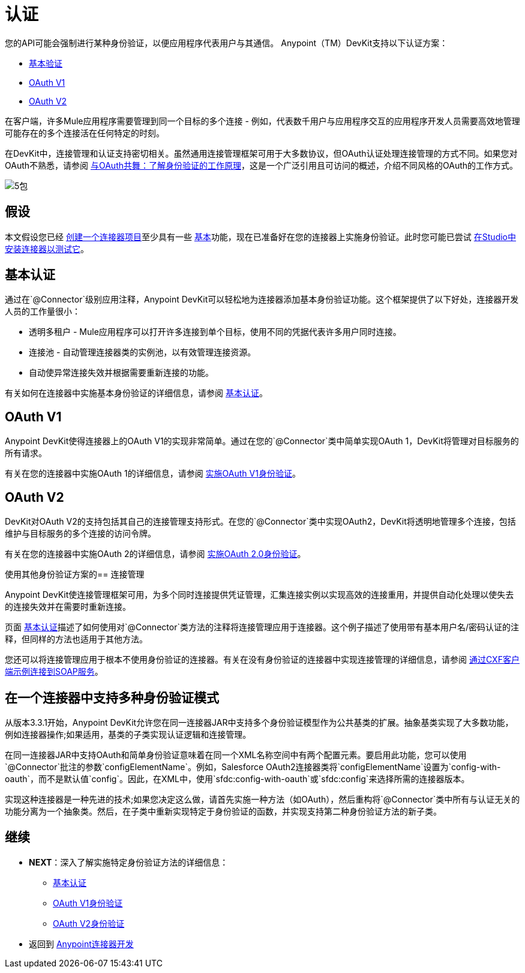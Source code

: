 = 认证

您的API可能会强制进行某种身份验证，以便应用程序代表用户与其通信。 Anypoint（TM）DevKit支持以下认证方案：

*  link:/anypoint-connector-devkit/v/3.5/basic-auth[基本验证]
*  link:/anypoint-connector-devkit/v/3.5/oauth-v1[OAuth V1]
*  link:/anypoint-connector-devkit/v/3.5/oauth-v2[OAuth V2]

在客户端，许多Mule应用程序需要管理到同一个目标的多个连接 - 例如，代表数千用户与应用程序交互的应用程序开发人员需要高效地管理可能存在的多个连接活在任何特定的时刻。

在DevKit中，连接管理和认证支持密切相关。虽然通用连接管理框架可用于大多数协议，但OAuth认证处理连接管理的方式不同。如果您对OAuth不熟悉，请参阅 http://www.cubrid.org/blog/dev-platform/dancing-with-oauth-understanding-how-authorization-works/[与OAuth共舞：了解身份验证的工作原理]，这是一个广泛引用且可访问的概述，介绍不同风格的OAuth的工作方式。

image::5-package.png[5包]

== 假设

本文假设您已经 link:/anypoint-connector-devkit/v/3.5/creating-an-anypoint-connector-project[创建一个连接器项目]至少具有一些 link:/anypoint-connector-devkit/v/3.5/barn-connector[基本]功能，现在已准备好在您的连接器上实施身份验证。此时您可能已尝试 link:/anypoint-studio/v/5/installing-extensions[在Studio中安装连接器以测试它]。

== 基本认证

通过在`@Connector`级别应用注释，Anypoint DevKit可以轻松地为连接器添加基本身份验证功能。这个框架提供了以下好处，连接器开发人员的工作量很小：

* 透明多租户 -  Mule应用程序可以打开许多连接到单个目标，使用不同的凭据代表许多用户同时连接。

* 连接池 - 自动管理连接器类的实例池，以有效管理连接资源。

* 自动使异常连接失效并根据需要重新连接的功能。

有关如何在连接器中实施基本身份验证的详细信息，请参阅 link:/anypoint-connector-devkit/v/3.5/basic-auth[基本认证]。

==  OAuth V1

Anypoint DevKit使得连接器上的OAuth V1的实现非常简单。通过在您的`@Connector`类中简单实现OAuth 1，DevKit将管理对目标服务的所有请求。

有关在您的连接器中实施OAuth 1的详细信息，请参阅 link:/anypoint-connector-devkit/v/3.5/oauth-v1[实施OAuth V1身份验证]。

==  OAuth V2

DevKit对OAuth V2的支持包括其自己的连接管理支持形式。在您的`@Connector`类中实现OAuth2，DevKit将透明地管理多个连接，包括维护与目标服务的多个连接的访问​​令牌。

有关在您的连接器中实施OAuth 2的详细信息，请参阅 link:/anypoint-connector-devkit/v/3.5/oauth-v2[实施OAuth 2.0身份验证]。

使用其他身份验证方案的== 连接管理

Anypoint DevKit使连​​接管理框架可用，为多个同时连接提供凭证管理，汇集连接实例以实现高效的连接重用，并提供自动化处理以使失去的连接失效并在需要时重新连接。

页面 link:/anypoint-connector-devkit/v/3.5/basic-auth[基本认证]描述了如何使用对`@Connector`类方法的注释将连接管理应用于连接器。这个例子描述了使用带有基本用户名/密码认证的注释，但同样的方法也适用于其他方法。

您还可以将连接管理应用于根本不使用身份验证的连接器。有关在没有身份验证的连接器中实现连接管理的详细信息，请参阅 link:/anypoint-connector-devkit/v/3.5/creating-a-connector-for-a-soap-service-via-cxf-client[通过CXF客户端示例连接到SOAP服务]。

== 在一个连接器中支持多种身份验证模式

从版本3.3.1开始，Anypoint DevKit允许您在同一连接器JAR中支持多个身份验证模型作为公共基类的扩展。抽象基类实现了大多数功能，例如连接器操作;如果适用，基类的子类实现认证逻辑和连接管理。

在同一连接器JAR中支持OAuth和简单身份验证意味着在同一个XML名称空间中有两个配置元素。要启用此功能，您可以使用`@Connector`批注的参数`configElementName`。例如，Salesforce OAuth2连接器类将`configElementName`设置为`config-with-oauth`，而不是默认值`config`。因此，在XML中，使用`sfdc:config-with-oauth`或`sfdc:config`来选择所需的连接器版本。

实现这种连接器是一种先进的技术;如果您决定这么做，请首先实施一种方法（如OAuth），然后重构将`@Connector`类中所有与认证无关的功能分离为一个抽象类。然后，在子类中重新实现特定于身份验证的函数，并实现支持第二种身份验证方法的新子类。

== 继续

*  *NEXT*：深入了解实施特定身份验证方法的详细信息：

**  link:/anypoint-connector-devkit/v/3.5/basic-auth[基本认证]
**  link:/anypoint-connector-devkit/v/3.5/oauth-v1[OAuth V1身份验证]
**  link:/anypoint-connector-devkit/v/3.5/oauth-v2[OAuth V2身份验证]

* 返回到 link:/anypoint-connector-devkit/v/3.5/anypoint-connector-development[Anypoint连接器开发]
